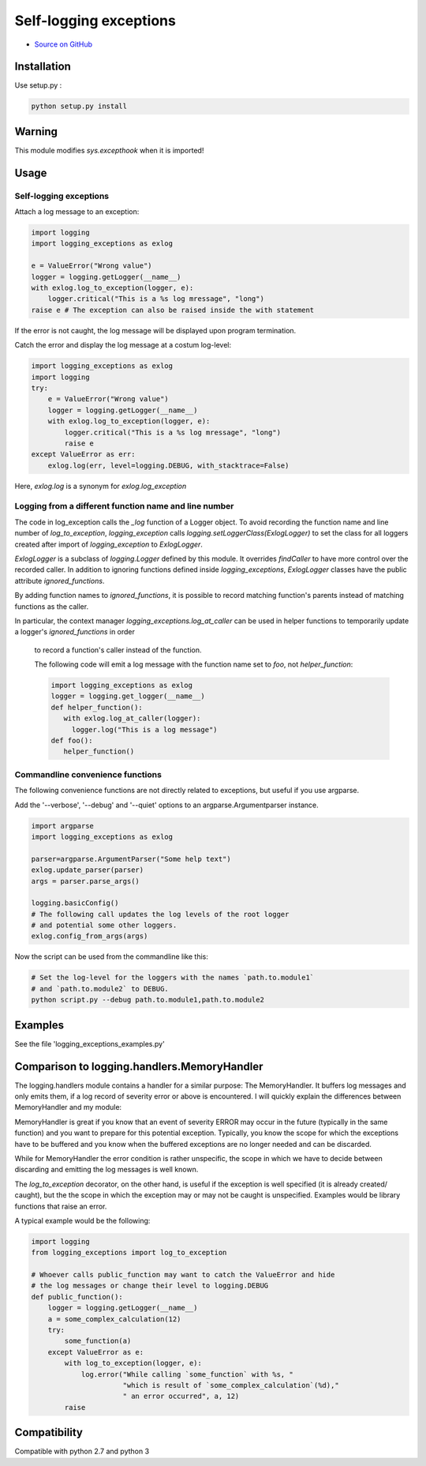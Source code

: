 Self-logging exceptions
=======================

* `Source on GitHub <https://github.com/bernhard10/logging_exceptions>`_

Installation
------------


Use setup.py :

.. code-block:: bash

    python setup.py install

Warning
-------

This module modifies `sys.excepthook` when it is imported!

Usage
-----

Self-logging exceptions
~~~~~~~~~~~~~~~~~~~~~~~

Attach a log message to an exception:

.. code-block:: python

    import logging
    import logging_exceptions as exlog

    e = ValueError("Wrong value")
    logger = logging.getLogger(__name__)
    with exlog.log_to_exception(logger, e):
        logger.critical("This is a %s log mressage", "long")
    raise e # The exception can also be raised inside the with statement


If the error is not caught, the log message will be displayed upon program
termination.

Catch the error and display the log message at a costum log-level:

.. code-block:: python

    import logging_exceptions as exlog
    import logging
    try:
        e = ValueError("Wrong value")
        logger = logging.getLogger(__name__)
        with exlog.log_to_exception(logger, e):
            logger.critical("This is a %s log mressage", "long")
            raise e
    except ValueError as err:
        exlog.log(err, level=logging.DEBUG, with_stacktrace=False)

Here, `exlog.log` is a synonym for `exlog.log_exception`

Logging from a different function name and line number
~~~~~~~~~~~~~~~~~~~~~~~~~~~~~~~~~~~~~~~~~~~~~~~~~~~~~~

The code in log_exception calls the `_log` function of a Logger object.
To avoid recording the function name and line number of `log_to_exception`,
`logging_exception` calls `logging.setLoggerClass(ExlogLogger)` to set the
class for all loggers created after import of `logging_exception` to `ExlogLogger`.

`ExlogLogger` is a subclass of `logging.Logger` defined by this module. It
overrides `findCaller` to have more control over the recorded caller.
In addition to ignoring functions defined inside `logging_exceptions`,
`ExlogLogger` classes have the public attribute `ignored_functions`.

By adding function names to `ignored_functions`, it is possible to record
matching function's parents instead of matching functions as the caller.

In particular, the context manager `logging_exceptions.log_at_caller` can be used
in helper functions to temporarily update a logger's `ignored_functions` in order
 to record a function's caller instead of the function.

 The following code will emit a log message with the function name set to
 `foo`, not `helper_function`:

 .. code-block:: python

     import logging_exceptions as exlog
     logger = logging.get_logger(__name__)
     def helper_function():
        with exlog.log_at_caller(logger):
          logger.log("This is a log message")
     def foo():
        helper_function()



Commandline convenience functions
~~~~~~~~~~~~~~~~~~~~~~~~~~~~~~~~~

The following convenience functions are not directly related to exceptions,
but useful if you use argparse.

Add the '--verbose', '--debug' and '--quiet' options to an
argparse.Argumentparser instance.

.. code-block:: python

    import argparse
    import logging_exceptions as exlog

    parser=argparse.ArgumentParser("Some help text")
    exlog.update_parser(parser)
    args = parser.parse_args()

    logging.basicConfig()
    # The following call updates the log levels of the root logger
    # and potential some other loggers.
    exlog.config_from_args(args)

Now the script can be used from the commandline like this:

.. code-block:: bash

    # Set the log-level for the loggers with the names `path.to.module1`
    # and `path.to.module2` to DEBUG.
    python script.py --debug path.to.module1,path.to.module2

Examples
--------

See the file 'logging_exceptions_examples.py'

Comparison to logging.handlers.MemoryHandler
--------------------------------------------

The logging.handlers module contains a handler for a similar purpose: The MemoryHandler.
It buffers log messages and only emits them, if a log record of severity error or above is encountered.
I will quickly explain the differences between MemoryHandler and my module:

MemoryHandler is great if you know that an event of severity ERROR may occur
in the future (typically in the same function) and you want to prepare for
this potential exception. Typically, you know the scope for which the exceptions
have to be buffered and you know when the buffered exceptions are no longer needed and can be discarded.

While for MemoryHandler the error condition is rather unspecific, the scope in
which we have to decide between discarding and emitting the log messages is well
known.

The `log_to_exception` decorator, on the other hand, is useful if the exception
is well specified (it is already created/ caught), but the the scope in which
the exception may or may not be caught is unspecified. Examples would be
library functions that raise an error.

A typical example would be the following:

.. code-block:: python

    import logging
    from logging_exceptions import log_to_exception

    # Whoever calls public_function may want to catch the ValueError and hide
    # the log messages or change their level to logging.DEBUG
    def public_function():
        logger = logging.getLogger(__name__)
        a = some_complex_calculation(12)
        try:
            some_function(a)
        except ValueError as e:
            with log_to_exception(logger, e):
                log.error("While calling `some_function` with %s, "
                          "which is result of `some_complex_calculation`(%d),"
                          " an error occurred", a, 12)
            raise


Compatibility
-------------

Compatible with python 2.7 and python 3
